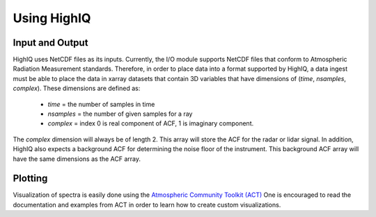 ============
Using HighIQ
============


Input and Output
----------------
HighIQ uses NetCDF files as its inputs. Currently, the I/O module supports NetCDF
files that conform to Atmospheric Radiation Measurement standards. Therefore, in
order to place data into a format supported by HighIQ, a data ingest must be
able to place the data in xarray datasets that contain 3D variables that have
dimensions of (*time*, *nsamples*, *complex*). These dimensions are defined as:

    * *time* = the number of samples in time
    * *nsamples* = the number of given samples for a ray
    * *complex* = index 0 is real component of ACF, 1 is imaginary component.

The *complex* dimension will always be of length 2. This array will store the ACF
for the radar or lidar signal. In addition, HighIQ also expects a background ACF
for determining the noise floor of the instrument. This background ACF array will
have the same dimensions as the ACF array.

Plotting
--------
Visualization of spectra is easily done using the `Atmospheric Community Toolkit
(ACT) <https://anl-digr.github.io/ACT>`_ One is encouraged to read the documentation
and examples from ACT in order to learn how to create custom visualizations.